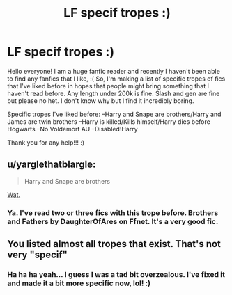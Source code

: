 #+TITLE: LF specif tropes :)

* LF specif tropes :)
:PROPERTIES:
:Author: mrgoodbar11213
:Score: 0
:DateUnix: 1519691194.0
:DateShort: 2018-Feb-27
:FlairText: Request
:END:
Hello everyone! I am a huge fanfic reader and recently I haven't been able to find any fanfics that I like, :( So, I'm making a list of specific tropes of fics that I've liked before in hopes that people might bring something that I haven't read before. Any length under 200k is fine. Slash and gen are fine but please no het. I don't know why but I find it incredibly boring.

Specific tropes I've liked before: --Harry and Snape are brothers/Harry and James are twin brothers --Harry is killed/Kills himself/Harry dies before Hogwarts --No Voldemort AU --Disabled!Harry

Thank you for any help!!! :)


** u/yarglethatblargle:
#+begin_quote
  Harry and Snape are brothers
#+end_quote

[[http://i0.kym-cdn.com/photos/images/newsfeed/000/173/576/Wat8.jpg?1315930535][Wat.]]
:PROPERTIES:
:Author: yarglethatblargle
:Score: 6
:DateUnix: 1519691275.0
:DateShort: 2018-Feb-27
:END:

*** Ya. I've read two or three fics with this trope before. Brothers and Fathers by DaughterOfAres on Ffnet. It's a very good fic.
:PROPERTIES:
:Author: mrgoodbar11213
:Score: 2
:DateUnix: 1519691411.0
:DateShort: 2018-Feb-27
:END:


** You listed almost all tropes that exist. That's not very "specif"
:PROPERTIES:
:Author: Deathcrow
:Score: 2
:DateUnix: 1519752626.0
:DateShort: 2018-Feb-27
:END:

*** Ha ha ha yeah... I guess I was a tad bit overzealous. I've fixed it and made it a bit more specific now, lol! :)
:PROPERTIES:
:Author: mrgoodbar11213
:Score: 0
:DateUnix: 1519777244.0
:DateShort: 2018-Feb-28
:END:
